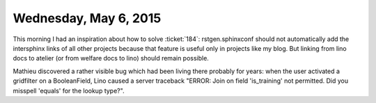 ======================
Wednesday, May 6, 2015
======================

This morning I had an inspiration about how to solve :ticket:`184`:
rstgen.sphinxconf should not automatically add the intersphinx links
of all other projects because that feature is useful only in projects
like my blog. But linking from lino docs to atelier (or from welfare
docs to lino) should remain possible.


Mathieu discovered a rather visible bug which had been living there
probably for years: when the user activated a gridfilter on a
BooleanField, Lino caused a server traceback "ERROR: Join on field
'is_training' not permitted. Did you misspell 'equals' for the lookup
type?".



